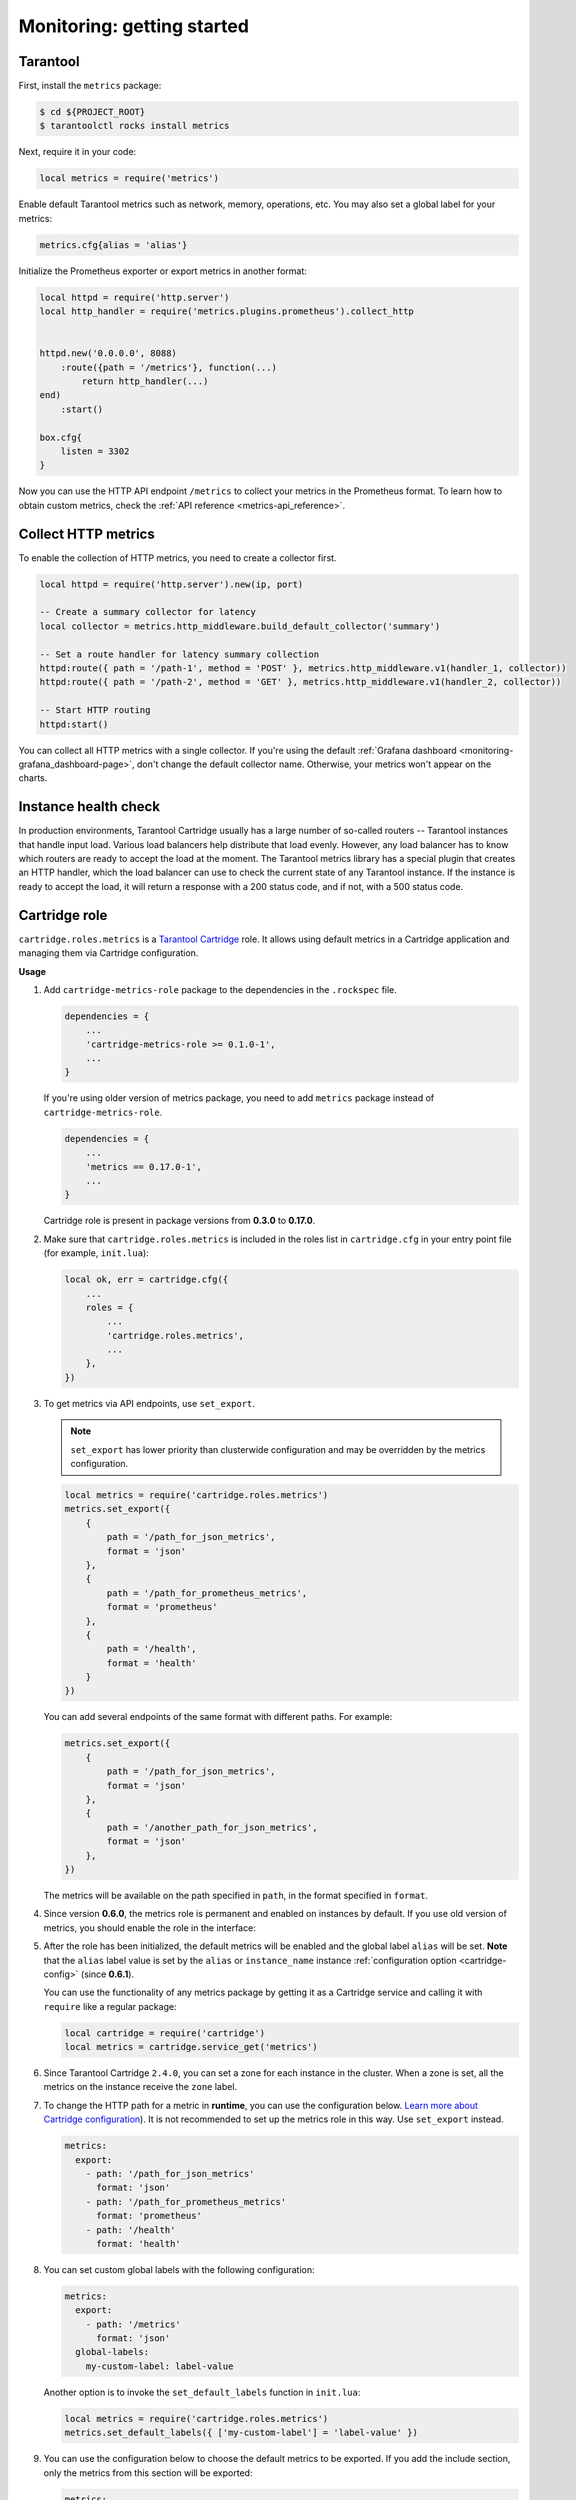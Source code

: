 ..  _monitoring-getting_started:

Monitoring: getting started
===========================

.. _monitoring-getting_started-tarantool:

Tarantool
---------

First, install the ``metrics`` package:

..  code-block:: console

    $ cd ${PROJECT_ROOT}
    $ tarantoolctl rocks install metrics

Next, require it in your code:

..  code-block:: lua

    local metrics = require('metrics')

Enable default Tarantool metrics such as network, memory, operations, etc.
You may also set a global label for your metrics:

..  code-block:: lua

    metrics.cfg{alias = 'alias'}

Initialize the Prometheus exporter or export metrics in another format:

.. code-block:: lua

    local httpd = require('http.server')
    local http_handler = require('metrics.plugins.prometheus').collect_http


    httpd.new('0.0.0.0', 8088)
        :route({path = '/metrics'}, function(...)
            return http_handler(...)
    end)
        :start()

    box.cfg{
        listen = 3302
    }

Now you can use the HTTP API endpoint ``/metrics`` to collect your metrics
in the Prometheus format. To learn how to obtain custom metrics, check the
:ref:`API reference <metrics-api_reference>`.

..  _monitoring-getting_started-http_metrics:

Collect HTTP metrics
--------------------

To enable the collection of HTTP metrics, you need to create a collector first.

..  code-block:: lua

    local httpd = require('http.server').new(ip, port)

    -- Create a summary collector for latency
    local collector = metrics.http_middleware.build_default_collector('summary')

    -- Set a route handler for latency summary collection
    httpd:route({ path = '/path-1', method = 'POST' }, metrics.http_middleware.v1(handler_1, collector))
    httpd:route({ path = '/path-2', method = 'GET' }, metrics.http_middleware.v1(handler_2, collector))

    -- Start HTTP routing
    httpd:start()

You can collect all HTTP metrics with a single collector.
If you're using the default
:ref:`Grafana dashboard <monitoring-grafana_dashboard-page>`,
don't change the default collector name.
Otherwise, your metrics won't appear on the charts.


.. _monitoring-getting_started-instance_health_check:

Instance health check
---------------------

In production environments, Tarantool Cartridge usually has a large number of so-called
routers -- Tarantool instances that handle input load.
Various load balancers help distribute that load evenly.
However, any load balancer has to know
which routers are ready to accept the load at the moment.
The Tarantool metrics library has a special plugin that creates an HTTP handler,
which the load balancer can use to check the current state of any Tarantool instance.
If the instance is ready to accept the load, it will return a response with a 200 status code,
and if not, with a 500 status code.

.. _monitoring-getting_started-cartridge_role:

Cartridge role
--------------

``cartridge.roles.metrics`` is a
`Tarantool Cartridge <https://github.com/tarantool/cartridge>`__ role.
It allows using default metrics in a Cartridge application and managing them
via Cartridge configuration.

**Usage**

#.  Add ``cartridge-metrics-role`` package to the dependencies in the ``.rockspec`` file.

    .. code-block:: lua

        dependencies = {
            ...
            'cartridge-metrics-role >= 0.1.0-1',
            ...
        }

    If you're using older version of metrics package, you need to add ``metrics`` package
    instead of ``cartridge-metrics-role``.

    .. code-block:: lua

        dependencies = {
            ...
            'metrics == 0.17.0-1',
            ...
        }

    Cartridge role is present in package versions from **0.3.0** to **0.17.0**.

#.  Make sure that ``cartridge.roles.metrics`` is included
    in the roles list in ``cartridge.cfg``
    in your entry point file (for example, ``init.lua``):

    .. code-block:: lua

        local ok, err = cartridge.cfg({
            ...
            roles = {
                ...
                'cartridge.roles.metrics',
                ...
            },
        })

#.  To get metrics via API endpoints, use ``set_export``.

    ..  note::

        ``set_export`` has lower priority than clusterwide configuration
        and may be overridden by the metrics configuration.

    ..  code-block:: lua

        local metrics = require('cartridge.roles.metrics')
        metrics.set_export({
            {
                path = '/path_for_json_metrics',
                format = 'json'
            },
            {
                path = '/path_for_prometheus_metrics',
                format = 'prometheus'
            },
            {
                path = '/health',
                format = 'health'
            }
        })

    You can add several endpoints of the same format with different paths.
    For example:

    ..  code-block:: lua

        metrics.set_export({
            {
                path = '/path_for_json_metrics',
                format = 'json'
            },
            {
                path = '/another_path_for_json_metrics',
                format = 'json'
            },
        })

    The metrics will be available on the path specified in ``path``, in the format
    specified in ``format``.

#.  Since version **0.6.0**, the metrics role is permanent and enabled on instances by default.
    If you use old version of metrics, you should enable the role in the interface:

    ..  image:: images/role-enable.png
        :align: center

#.  After the role has been initialized, the default metrics will be enabled
    and the global label ``alias`` will be set.
    **Note** that the ``alias`` label value is set by the ``alias`` or ``instance_name``
    instance :ref:`configuration option <cartridge-config>` (since **0.6.1**).

    You can use the functionality of any
    metrics package by getting it as a Cartridge service
    and calling it with ``require`` like a regular package:

    ..  code-block:: lua

        local cartridge = require('cartridge')
        local metrics = cartridge.service_get('metrics')

#.  Since Tarantool Cartridge ``2.4.0``, you can set a zone for each
    instance in the cluster. When a zone is set, all the metrics on the instance
    receive the ``zone`` label.

#.  To change the HTTP path for a metric in **runtime**,
    you can use the configuration below.
    `Learn more about Cartridge configuration <https://www.tarantool.io/en/doc/latest/book/cartridge/cartridge_dev/#managing-role-specific-data>`_).
    It is not recommended to set up the metrics role in this way. Use ``set_export`` instead.

    ..  code-block:: yaml

        metrics:
          export:
            - path: '/path_for_json_metrics'
              format: 'json'
            - path: '/path_for_prometheus_metrics'
              format: 'prometheus'
            - path: '/health'
              format: 'health'

    ..  image:: images/role-config.png
        :align: center

#.  You can set custom global labels with the following configuration:

    ..  code-block:: yaml

        metrics:
          export:
            - path: '/metrics'
              format: 'json'
          global-labels:
            my-custom-label: label-value

    Another option is to invoke the ``set_default_labels`` function in ``init.lua``:

    ..  code-block:: lua

        local metrics = require('cartridge.roles.metrics')
        metrics.set_default_labels({ ['my-custom-label'] = 'label-value' })

#.  You can use the configuration below to choose the default metrics to be exported.
    If you add the include section, only the metrics from this section will be exported:

    ..  code-block:: yaml

        metrics:
          export:
            - path: '/metrics'
              format: 'json'
          # export only vinyl, luajit and memory metrics:
          include:
            - vinyl
            - luajit
            - memory

    If you add the exclude section,
    the metrics from this section will be removed from the default metrics list:

    ..  code-block:: yaml

        metrics:
          export:
            - path: '/metrics'
              format: 'json'
          # export all metrics except vinyl, luajit and memory:
          exclude:
            - vinyl
            - luajit
            - memory

    For the full list of default metrics, check the
    :ref:`API reference <metrics-api_reference-functions>`.
